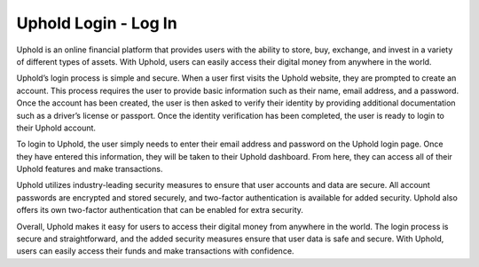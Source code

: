 Uphold Login - Log In
===================================


Uphold is an online financial platform that provides users with the ability to store, buy, exchange, and invest in a variety of different types of assets. With Uphold, users can easily access their digital money from anywhere in the world.

Uphold’s login process is simple and secure. When a user first visits the Uphold website, they are prompted to create an account. This process requires the user to provide basic information such as their name, email address, and a password. Once the account has been created, the user is then asked to verify their identity by providing additional documentation such as a driver’s license or passport. Once the identity verification has been completed, the user is ready to login to their Uphold account.

To login to Uphold, the user simply needs to enter their email address and password on the Uphold login page. Once they have entered this information, they will be taken to their Uphold dashboard. From here, they can access all of their Uphold features and make transactions.

Uphold utilizes industry-leading security measures to ensure that user accounts and data are secure. All account passwords are encrypted and stored securely, and two-factor authentication is available for added security. Uphold also offers its own two-factor authentication that can be enabled for extra security.

Overall, Uphold makes it easy for users to access their digital money from anywhere in the world. The login process is secure and straightforward, and the added security measures ensure that user data is safe and secure. With Uphold, users can easily access their funds and make transactions with confidence.
